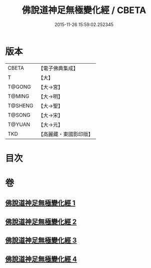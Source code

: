 #+TITLE: 佛說道神足無極變化經 / CBETA
#+DATE: 2015-11-26 15:59:02.252345
* 版本
 |     CBETA|【電子佛典集成】|
 |         T|【大】     |
 |    T@GONG|【大→宮】   |
 |    T@MING|【大→明】   |
 |   T@SHENG|【大→聖】   |
 |    T@SONG|【大→宋】   |
 |    T@YUAN|【大→元】   |
 |       TKD|【高麗藏・東國影印版】|

* 目次
* 卷
** [[file:KR6i0522_001.txt][佛說道神足無極變化經 1]]
** [[file:KR6i0522_002.txt][佛說道神足無極變化經 2]]
** [[file:KR6i0522_003.txt][佛說道神足無極變化經 3]]
** [[file:KR6i0522_004.txt][佛說道神足無極變化經 4]]
